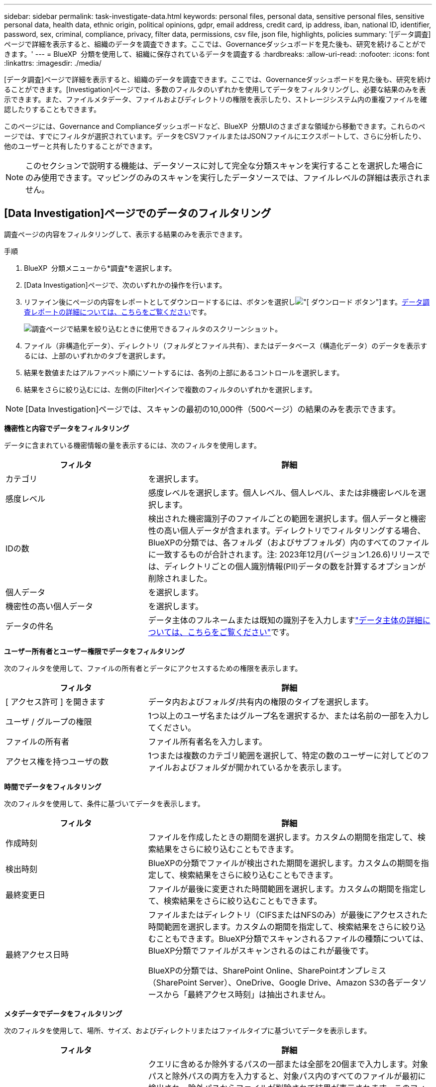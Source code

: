 ---
sidebar: sidebar 
permalink: task-investigate-data.html 
keywords: personal files, personal data, sensitive personal files, sensitive personal data, health data, ethnic origin, political opinions, gdpr, email address, credit card, ip address, iban, national ID, identifier, password, sex, criminal, compliance, privacy, filter data, permissions, csv file, json file, highlights, policies 
summary: '[データ調査]ページで詳細を表示すると、組織のデータを調査できます。ここでは、Governanceダッシュボードを見た後も、研究を続けることができます。' 
---
= BlueXP  分類を使用して、組織に保存されているデータを調査する
:hardbreaks:
:allow-uri-read: 
:nofooter: 
:icons: font
:linkattrs: 
:imagesdir: ./media/


[role="lead"]
[データ調査]ページで詳細を表示すると、組織のデータを調査できます。ここでは、Governanceダッシュボードを見た後も、研究を続けることができます。[Investigation]ページでは、多数のフィルタのいずれかを使用してデータをフィルタリングし、必要な結果のみを表示できます。また、ファイルメタデータ、ファイルおよびディレクトリの権限を表示したり、ストレージシステム内の重複ファイルを確認したりすることもできます。

このページには、Governance and Complianceダッシュボードなど、BlueXP  分類UIのさまざまな領域から移動できます。これらのページでは、すでにフィルタが選択されています。データをCSVファイルまたはJSONファイルにエクスポートして、さらに分析したり、他のユーザーと共有したりすることができます。


NOTE: このセクションで説明する機能は、データソースに対して完全な分類スキャンを実行することを選択した場合にのみ使用できます。マッピングのみのスキャンを実行したデータソースでは、ファイルレベルの詳細は表示されません。



== [Data Investigation]ページでのデータのフィルタリング

調査ページの内容をフィルタリングして、表示する結果のみを表示できます。

.手順
. BlueXP  分類メニューから*調査*を選択します。
. [Data Investigation]ページで、次のいずれかの操作を行います。
. リファイン後にページの内容をレポートとしてダウンロードするには、ボタンを選択しimage:button_download.png["[ ダウンロード ] ボタン"]ます。<<Data Investigation Report,データ調査レポートの詳細については、こちらをご覧ください>>です。
+
image:screenshot_compliance_investigation_filtered.png["調査ページで結果を絞り込むときに使用できるフィルタのスクリーンショット。"]

. ファイル（非構造化データ）、ディレクトリ（フォルダとファイル共有）、またはデータベース（構造化データ）のデータを表示するには、上部のいずれかのタブを選択します。
. 結果を数値またはアルファベット順にソートするには、各列の上部にあるコントロールを選択します。
. 結果をさらに絞り込むには、左側の[Filter]ペインで複数のフィルタのいずれかを選択します。



NOTE: [Data Investigation]ページでは、スキャンの最初の10,000件（500ページ）の結果のみを表示できます。

*機密性と内容でデータをフィルタリング*

データに含まれている機密情報の量を表示するには、次のフィルタを使用します。

[cols="30,60"]
|===
| フィルタ | 詳細 


| カテゴリ | を選択します。 


| 感度レベル | 感度レベルを選択します。個人レベル、個人レベル、または非機密レベルを選択します。 


| IDの数 | 検出された機密識別子のファイルごとの範囲を選択します。個人データと機密性の高い個人データが含まれます。ディレクトリでフィルタリングする場合、BlueXPの分類では、各フォルダ（およびサブフォルダ）内のすべてのファイルに一致するものが合計されます。注: 2023年12月(バージョン1.26.6)リリースでは、ディレクトリごとの個人識別情報(PII)データの数を計算するオプションが削除されました。 


| 個人データ | を選択します。 


| 機密性の高い個人データ | を選択します。 


| データの件名 | データ主体のフルネームまたは既知の識別子を入力しますlink:task-generating-compliance-reports.html["データ主体の詳細については、こちらをご覧ください"]です。 
|===
*ユーザー所有者とユーザー権限でデータをフィルタリング*

次のフィルタを使用して、ファイルの所有者とデータにアクセスするための権限を表示します。

[cols="30,60"]
|===
| フィルタ | 詳細 


| [ アクセス許可 ] を開きます | データ内およびフォルダ/共有内の権限のタイプを選択します。 


| ユーザ / グループの権限 | 1つ以上のユーザ名またはグループ名を選択するか、または名前の一部を入力してください。 


| ファイルの所有者 | ファイル所有者名を入力します。 


| アクセス権を持つユーザの数 | 1つまたは複数のカテゴリ範囲を選択して、特定の数のユーザーに対してどのファイルおよびフォルダが開かれているかを表示します。 
|===
*時間でデータをフィルタリング*

次のフィルタを使用して、条件に基づいてデータを表示します。

[cols="30,60"]
|===
| フィルタ | 詳細 


| 作成時刻 | ファイルを作成したときの期間を選択します。カスタムの期間を指定して、検索結果をさらに絞り込むこともできます。 


| 検出時刻 | BlueXPの分類でファイルが検出された期間を選択します。カスタムの期間を指定して、検索結果をさらに絞り込むこともできます。 


| 最終変更日 | ファイルが最後に変更された時間範囲を選択します。カスタムの期間を指定して、検索結果をさらに絞り込むこともできます。 


| 最終アクセス日時  a| 
ファイルまたはディレクトリ（CIFSまたはNFSのみ）が最後にアクセスされた時間範囲を選択します。カスタムの期間を指定して、検索結果をさらに絞り込むこともできます。BlueXP分類でスキャンされるファイルの種類については、BlueXP分類でファイルがスキャンされるのはこれが最後です。

BlueXPの分類では、SharePoint Online、SharePointオンプレミス（SharePoint Server）、OneDrive、Google Drive、Amazon S3の各データソースから「最終アクセス時刻」は抽出されません。

|===
*メタデータでデータをフィルタリング*

次のフィルタを使用して、場所、サイズ、およびディレクトリまたはファイルタイプに基づいてデータを表示します。

[cols="30,60"]
|===
| フィルタ | 詳細 


| ファイルパス | クエリに含めるか除外するパスの一部または全部を20個まで入力します。対象パスと除外パスの両方を入力すると、対象パス内のすべてのファイルが最初に検出され、除外パスからファイルが削除されて結果が表示されます。このフィルタで「*」を使用しても効果はなく、特定のフォルダをスキャンから除外することはできません。設定された共有の下にあるすべてのディレクトリとファイルがスキャンされます。 


| ディレクトリタイプ（Directory Type） | ディレクトリタイプとして「共有」または「フォルダ」を選択します。 


| ファイルタイプ | を選択します。 


| ファイルサイズ | ファイルサイズの範囲を選択します。 


| ファイル・ハッシュ | ファイルのハッシュを入力し、名前が異なる場合でも特定のファイルを検索します。 
|===
*ストレージタイプでデータをフィルタリング*

ストレージタイプ別にデータを表示するには、次のフィルタを使用します。

[cols="30,60"]
|===
| フィルタ | 詳細 


| 作業環境タイプ（ Working Environment Type ） | 作業環境のタイプを選択します。OneDrive、SharePoint、Google Driveは、[アプリ]に分類されます。 


| 作業環境名 | 特定の作業環境を選択します。 


| ストレージリポジトリ | ボリュームやスキーマなどのストレージリポジトリを選択します。 
|===
*ポリシーでデータをフィルタリング*

ポリシー別にデータを表示するには、次のフィルタを使用します。

[cols="30,60"]
|===
| フィルタ | 詳細 


| ポリシー | ポリシーを選択します。link:task-using-policies.html["ここをクリック"^]既存のポリシーのリストを表示し、独自のカスタムポリシーを作成します。 
|===
*分析ステータスでデータをフィルタリング*

次のフィルタを使用して、BlueXPの分類スキャンステータス別にデータを表示します。

[cols="30,60"]
|===
| フィルタ | 詳細 


| 解析ステータス（Analysis Status） | オプションを選択して、[最初のスキャン保留中]、[スキャン完了]、[再スキャン保留中]、または[スキャンに失敗しました]のファイルのリストを表示します。 


| スキャン分析イベント | BlueXPの分類で最終アクセス時刻を復元できなかったために分類されなかったファイルを表示するか、BlueXPの分類で最終アクセス時刻を復元できなかったにもかかわらず分類されたファイルを表示するかを選択します。 
|===
link:reference-collected-metadata.html["「最終アクセス時刻」のタイムスタンプの詳細を参照してください"]スキャン分析イベントを使用してフィルタリングするときに[Investigation]ページに表示される項目の詳細については、を参照してください。

*重複データでデータをフィルタリング*

ストレージ内で複製されているファイルを表示するには、次のフィルタを使用します。

[cols="30,60"]
|===
| フィルタ | 詳細 


| 重複 | リポジトリ内でファイルを複製するかどうかを選択します。 
|===


== ファイルメタデータの表示

メタデータには、ファイルが配置されている作業環境とボリュームだけでなく、ファイル権限、ファイル所有者、このファイルの重複の有無など、さらに多くの情報が表示されます。この情報は、データのフィルタリングに使用できるすべての情報を表示できるため、計画している場合に役立ちlink:task-using-policies.html["ポリシーを作成します"]ます。

すべての情報がすべてのデータソースで利用できるわけではありません。そのデータソースに適した情報だけが対象です。たとえば、ボリューム名と権限はデータベースファイルには関係ありません。

.手順
. BlueXP  分類メニューから*調査*を選択します。
. 右側の[Data Investigation]リストで、ファイルのメタデータを表示する単一ファイルの右側の下キャレットを選択しますimage:button_down_caret.png["下キャレット"]。
+
image:screenshot_compliance_file_details.png["[ データ調査 ] ページのファイルのメタデータの詳細を示すスクリーンショット。"]





== ファイルおよびディレクトリに対するユーザの権限を表示する

ファイルまたはディレクトリへのアクセス権を持つすべてのユーザまたはグループのリストと、それらの権限のタイプを表示するには、*[すべての権限を表示]*を選択します。このボタンは、CIFS共有のデータに対してのみ使用できます。

ユーザ名とグループ名の代わりにSID（セキュリティ識別子）が表示される場合は、Active DirectoryをBlueXPに統合する必要があります。link:task-add-active-directory-datasense.html["詳細については、「方法」を参照してください"]です。

.手順
. BlueXP  分類メニューから*調査*を選択します。
. 右側の[Data Investigation]リストで、ファイルのメタデータを表示する単一ファイルの右側の下キャレットを選択しますimage:button_down_caret.png["下キャレット"]。
. ファイルまたはディレクトリへのアクセス権を持つすべてのユーザーまたはグループのリストと、それらが持つアクセス権の種類を表示するには、[アクセス権を開く]フィールドで*[すべてのアクセス権を表示]*を選択します。
+

NOTE: BlueXP  分類では、最大100人のユーザがリストに表示されます。

+
image:screenshot_compliance_permissions.png["詳細なファイル権限を示すスクリーンショット。"]

. 任意のグループの下キャレットボタンを選択するimage:button_down_caret.png["下キャレット"]と、そのグループに属するユーザのリストが表示されます。
+

TIP: グループの1つのレベルを展開すると、そのグループに属するユーザを表示できます。

. ユーザまたはグループの名前を選択して[Investigation]ページを更新すると、そのユーザまたはグループがアクセスできるすべてのファイルとディレクトリが表示されます。




== ストレージシステム内の重複ファイルのチェック

重複ファイルがストレージシステムに保存されているかどうかを確認できます。これは、ストレージスペースを節約できる領域を特定する場合に便利です。また、特定の権限や機密情報を持つファイルが、ストレージシステム内で不必要に重複しないようにすることもできます。

1MB以上のファイル、または個人情報または機密性の高い個人情報を含むすべてのファイル（データベースを除く）が比較され、重複がないかどうかが確認されます。

BlueXPの分類では、ハッシュテクノロジを使用して重複ファイルが特定されます。ハッシュコードが別のファイルと同じファイルがある場合、ファイル名が異なる場合でも、ファイルが完全に重複していることを 100% 確認できます。

.手順
. BlueXP  分類メニューから*調査*を選択します。
. 左側の[Investigation]ページの[Filters]ペインで、[File Size]と[Duplicates]（[Has Duplicates]）を選択して、環境内で特定のサイズ範囲のどのファイルが複製されているかを確認します。
. 必要に応じて、重複ファイルのリストをダウンロードしてストレージ管理者に送信し、削除可能なファイルがある場合はストレージ管理者が決定できるようにします。
. 必要に応じて、link:task-managing-highlights.html["ファイルを削除します"]ファイルの特定のバージョンが必要ないと確信している場合は、自分自身。


*特定のファイルが重複している場合に表示*

1つのファイルに重複があるかどうかを確認できます。

.手順
. BlueXP  分類メニューから*調査*を選択します。
. [Data Investigation]リストで、ファイルのメタデータを表示する単一ファイルの右側にあるを選択しimage:button_down_caret.png["下キャレット"]ます。
+
ファイルに重複が存在する場合、この情報は_Duplicates_フィールドの横に表示されます。

. 重複ファイルのリストとその場所を表示するには、*詳細を表示*を選択します。
. 次のページで、[View Duplicates]を選択して、[Investigation]ページにファイルを表示します。
+
image:screenshot_compliance_duplicate_file.png["重複するファイルが配置されている場所を確認する方法を示すスクリーンショット。"]

+

TIP: このページで指定されている「ファイルハッシュ」値を使用して、 ［ 調査 ］ ページに直接入力すると、特定の重複ファイルをいつでも検索できます。また、ポリシーで使用することもできます。





== データ調査レポートの作成

Data Investigation Reportは、Data Investigationページのフィルタリングされた内容をダウンロードしたものです。

レポートは.csvファイルまたは.jsonファイルとして使用でき、ローカルマシンに保存できます。

BlueXPの分類でファイル（非構造化データ）、ディレクトリ（フォルダとファイル共有）、データベース（構造化データ）をスキャンしている場合は、最大3つのレポートファイルをダウンロードできます。

ファイルは、一定の行数またはレコード数を持つファイルに分割されます。

* JSON - 100、000レコード
* CSV - 200,000レコード
+

NOTE: CSVファイルのバージョンをダウンロードして、このブラウザで表示できます。このバージョンは10,000レコードに制限されています。



*データ調査レポートの内容*

非構造化ファイルデータレポート*には、ファイルに関する次の情報が含まれています。

* ファイル名
* 場所のタイプ
* 作業環境の名前
* ストレージリポジトリ（ボリューム、バケット、共有など）
* リポジトリタイプ
* ファイルパス
* ファイルタイプ
* ファイルサイズ（MB）
* 時刻を作成しました
* 最終更新日
* 最後にアクセスした
* ファイルの所有者
* カテゴリ
* 個人情報
* 機密性の高い個人情報
* オープンアクセス権
* スキャン分析エラー
* 削除の検出日
+
削除の検出日は、ファイルが削除または移動された日付を示します。これにより、機密ファイルがいつ移動されたかを識別できます。削除されたファイルは、ダッシュボードまたは [ 調査 ] ページに表示されるファイル番号カウントの一部ではありません。ファイルは CSV レポートにのみ表示されます。



非構造化ディレクトリデータレポート*には、フォルダおよびファイル共有に関する次の情報が含まれています。

* 作業環境のタイプ
* 作業環境の名前
* ディレクトリ名
* ストレージリポジトリ（フォルダ、ファイル共有など）
* ディレクトリ所有者
* 時刻を作成しました
* 検出時刻
* 最終更新日
* 最後にアクセスした
* オープンアクセス権
* ディレクトリタイプ


構造化データレポート*には、データベーステーブルに関する次の情報が含まれています。

* DB テーブル名
* 場所のタイプ
* 作業環境の名前
* ストレージリポジトリ（スキーマなど）
* 列数
* 行数
* 個人情報
* 機密性の高い個人情報


.レポートを生成する手順
. [Data Investigation]ページで、ページの右上にあるボタンを選択しますimage:button_download.png["[ ダウンロード ] ボタン"]。
. レポートタイプ（CSVまたはJSON）を選択します。
. **レポート名**を入力します。
. レポートタイプとしてCSVを選択した場合は、[**Local*]を選択して、ブラウザにレポートをダウンロードします。メモこのオプションでは、レポートは最初の10,000行に制限されます。このオプションでは、他のオプションは必要ありません。
+
レポート全体を表示するには、**作業環境**を選択し、それぞれのドロップダウンメニューから**作業環境**および**ボリューム**を選択します。**インストール先フォルダのパス**を指定します。

. [**Download Report]**を選択します。
+
image:screenshot_compliance_investigation_report2.png["調査レポートのダウンロードページのスクリーンショット。複数のオプションがあります。"]



.結果
レポートをダウンロード中であることを示すメッセージがダイアログに表示されます。



== 選択したフィルタに基づいてポリシーを作成する

[データ調査]ページで選択したフィルタをポリシーとして保存すると便利です。このようにして、同じフィルタを再選択せずにいつでも実行できます。

.手順
. BlueXP  分類メニューから*調査*を選択します。
. [Data Investigation]ページで、ポリシーの作成に使用するフィルタを選択します。
. [Filter]ペインの下部にある*[Create policy from this search]*を選択します。
. ポリシーの名前と説明を入力します。
. 次のいずれかを選択します。
+
** *このポリシーに一致するファイルを自動的に削除する（毎日）：ポリシーに一致するファイルを削除する場合に選択します。
** *このポリシーに関する電子メールの更新をこのアカウントのBlueXP  ユーザーに送信するすべての<day/week/month>*：このアカウントのBlueXP  ユーザーにポリシーに関する電子メールの更新を送信する場合は、これを選択します。
** *<Day>ごとに<email address>にメールを送信*：<Day>ごとに特定のメールアドレスにメールを送信する場合は、このオプションを選択します。


. [ * ポリシーの作成 * ] を選択します。



TIP: 結果が[Policies]ページに表示されるまでに最大15分かかることがあります。
